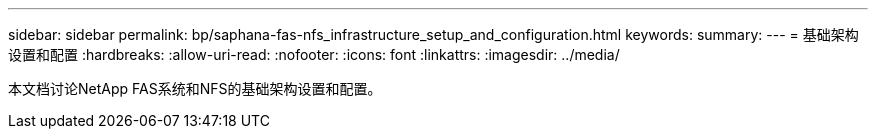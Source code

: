 ---
sidebar: sidebar 
permalink: bp/saphana-fas-nfs_infrastructure_setup_and_configuration.html 
keywords:  
summary:  
---
= 基础架构设置和配置
:hardbreaks:
:allow-uri-read: 
:nofooter: 
:icons: font
:linkattrs: 
:imagesdir: ../media/


[role="lead"]
本文档讨论NetApp FAS系统和NFS的基础架构设置和配置。
